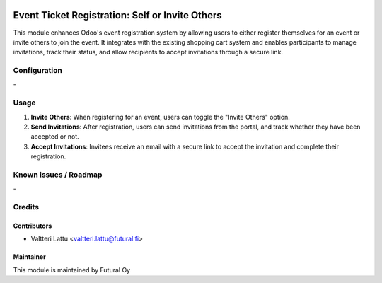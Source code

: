 .. image:: https://img.shields.io/badge/licence-AGPL--3-blue.svg
   :target: http://www.gnu.org/licenses/agpl-3.0-standalone.html
   :alt: License: AGPL-3

================================================
Event Ticket Registration: Self or Invite Others
================================================

This module enhances Odoo's event registration system by allowing users to either register themselves for an event or invite others to join the event. It integrates with the existing shopping cart system and enables participants to manage invitations, track their status, and allow recipients to accept invitations through a secure link.

Configuration
=============
\-

Usage
=====
1. **Invite Others**: When registering for an event, users can toggle the "Invite Others" option.
2. **Send Invitations**: After registration, users can send invitations from the portal, and track whether they have been accepted or not.
3. **Accept Invitations**: Invitees receive an email with a secure link to accept the invitation and complete their registration.

Known issues / Roadmap
======================
\-

Credits
=======

Contributors
------------

* Valtteri Lattu <valtteri.lattu@futural.fi>

Maintainer
----------

.. image:: https://futural.fi/templates/tawastrap/images/logo.png
   :alt: Futural Oy
   :target: https://futural.fi/

This module is maintained by Futural Oy
